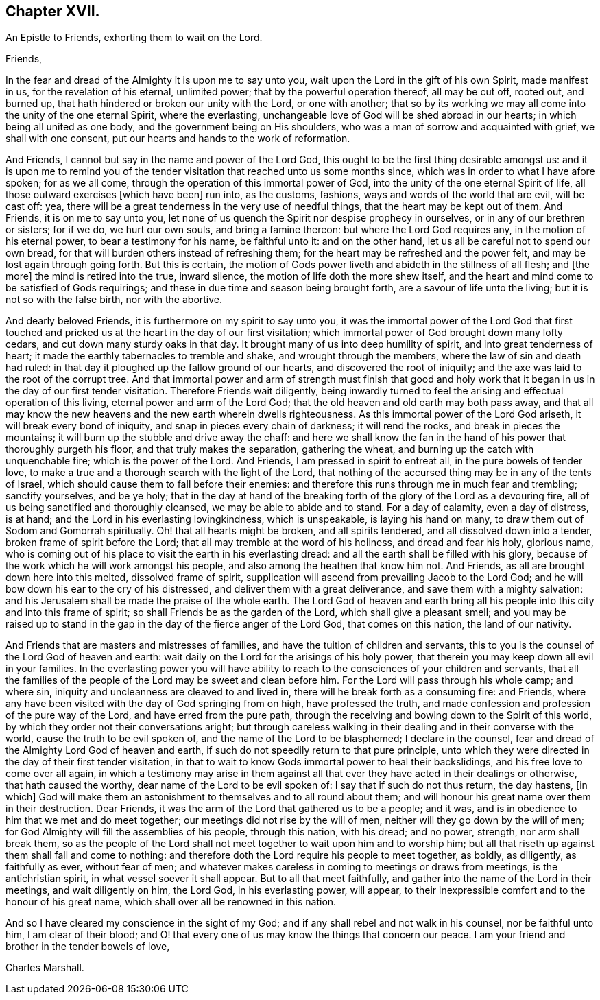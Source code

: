 == Chapter XVII.

An Epistle to Friends, exhorting them to wait on the Lord.

Friends,

In the fear and dread of the Almighty it is upon me to say unto you,
wait upon the Lord in the gift of his own Spirit, made manifest in us,
for the revelation of his eternal, unlimited power;
that by the powerful operation thereof, all may be cut off, rooted out, and burned up,
that hath hindered or broken our unity with the Lord, or one with another;
that so by its working we may all come into the unity of the one eternal Spirit,
where the everlasting, unchangeable love of God will be shed abroad in our hearts;
in which being all united as one body, and the government being on His shoulders,
who was a man of sorrow and acquainted with grief, we shall with one consent,
put our hearts and hands to the work of reformation.

And Friends, I cannot but say in the name and power of the Lord God,
this ought to be the first thing desirable amongst us:
and it is upon me to remind you of the tender visitation
that reached unto us some months since,
which was in order to what I have afore spoken; for as we all come,
through the operation of this immortal power of God,
into the unity of the one eternal Spirit of life,
all those outward exercises +++[+++which have been]
run into, as the customs, fashions, ways and words of the world that are evil,
will be cast off: yea,
there will be a great tenderness in the very use of needful things,
that the heart may be kept out of them.
And Friends, it is on me to say unto you,
let none of us quench the Spirit nor despise prophecy in ourselves,
or in any of our brethren or sisters; for if we do, we hurt our own souls,
and bring a famine thereon: but where the Lord God requires any,
in the motion of his eternal power, to bear a testimony for his name,
be faithful unto it: and on the other hand,
let us all be careful not to spend our own bread,
for that will burden others instead of refreshing them;
for the heart may be refreshed and the power felt,
and may be lost again through going forth.
But this is certain,
the motion of Gods power liveth and abideth in the stillness of all flesh; and +++[+++the more]
the mind is retired into the true, inward silence,
the motion of life doth the more shew itself,
and the heart and mind come to be satisfied of Gods requirings;
and these in due time and season being brought forth,
are a savour of life unto the living; but it is not so with the false birth,
nor with the abortive.

And dearly beloved Friends, it is furthermore on my spirit to say unto you,
it was the immortal power of the Lord God that first touched
and pricked us at the heart in the day of our first visitation;
which immortal power of God brought down many lofty cedars,
and cut down many sturdy oaks in that day.
It brought many of us into deep humility of spirit, and into great tenderness of heart;
it made the earthly tabernacles to tremble and shake, and wrought through the members,
where the law of sin and death had ruled:
in that day it ploughed up the fallow ground of our hearts,
and discovered the root of iniquity;
and the axe was laid to the root of the corrupt tree.
And that immortal power and arm of strength must finish that good and
holy work that it began in us in the day of our first tender visitation.
Therefore Friends wait diligently,
being inwardly turned to feel the arising and effectual operation of this living,
eternal power and arm of the Lord God;
that the old heaven and old earth may both pass away,
and that all may know the new heavens and the new earth wherein dwells righteousness.
As this immortal power of the Lord God ariseth, it will break every bond of iniquity,
and snap in pieces every chain of darkness; it will rend the rocks,
and break in pieces the mountains; it will burn up the stubble and drive away the chaff:
and here we shall know the fan in the hand of his
power that thoroughly purgeth his floor,
and that truly makes the separation, gathering the wheat,
and burning up the catch with unquenchable fire; which is the power of the Lord.
And Friends, I am pressed in spirit to entreat all, in the pure bowels of tender love,
to make a true and a thorough search with the light of the Lord,
that nothing of the accursed thing may be in any of the tents of Israel,
which should cause them to fall before their enemies:
and therefore this runs through me in much fear and trembling; sanctify yourselves,
and be ye holy;
that in the day at hand of the breaking forth of
the glory of the Lord as a devouring fire,
all of us being sanctified and thoroughly cleansed, we may be able to abide and to stand.
For a day of calamity, even a day of distress, is at hand;
and the Lord in his everlasting lovingkindness, which is unspeakable,
is laying his hand on many, to draw them out of Sodom and Gomorrah spiritually.
Oh! that all hearts might be broken, and all spirits tendered,
and all dissolved down into a tender, broken frame of spirit before the Lord;
that all may tremble at the word of his holiness, and dread and fear his holy,
glorious name,
who is coming out of his place to visit the earth in his everlasting dread:
and all the earth shall be filled with his glory,
because of the work which he will work amongst his people,
and also among the heathen that know him not.
And Friends, as all are brought down here into this melted, dissolved frame of spirit,
supplication will ascend from prevailing Jacob to the Lord God;
and he will bow down his ear to the cry of his distressed,
and deliver them with a great deliverance, and save them with a mighty salvation:
and his Jerusalem shall be made the praise of the whole earth.
The Lord God of heaven and earth bring all his people
into this city and into this frame of spirit;
so shall Friends be as the garden of the Lord, which shall give a pleasant smell;
and you may be raised up to stand in the gap in the
day of the fierce anger of the Lord God,
that comes on this nation, the land of our nativity.

And Friends that are masters and mistresses of families,
and have the tuition of children and servants,
this to you is the counsel of the Lord God of heaven and earth:
wait daily on the Lord for the arisings of his holy power,
that therein you may keep down all evil in your families.
In the everlasting power you will have ability to reach
to the consciences of your children and servants,
that all the families of the people of the Lord may be sweet and clean before him.
For the Lord will pass through his whole camp; and where sin,
iniquity and uncleanness are cleaved to and lived in,
there will he break forth as a consuming fire: and Friends,
where any have been visited with the day of God springing from on high,
have professed the truth, and made confession and profession of the pure way of the Lord,
and have erred from the pure path,
through the receiving and bowing down to the Spirit of this world,
by which they order not their conversations aright;
but through careless walking in their dealing and in their converse with the world,
cause the truth to be evil spoken of, and the name of the Lord to be blasphemed;
I declare in the counsel, fear and dread of the Almighty Lord God of heaven and earth,
if such do not speedily return to that pure principle,
unto which they were directed in the day of their first tender visitation,
in that to wait to know Gods immortal power to heal their backslidings,
and his free love to come over all again,
in which a testimony may arise in them against all that
ever they have acted in their dealings or otherwise,
that hath caused the worthy, dear name of the Lord to be evil spoken of:
I say that if such do not thus return, the day hastens, +++[+++in which]
God will make them an astonishment to themselves and to all round about them;
and will honour his great name over them in their destruction.
Dear Friends, it was the arm of the Lord that gathered us to be a people; and it was,
and is in obedience to him that we met and do meet together;
our meetings did not rise by the will of men,
neither will they go down by the will of men;
for God Almighty will fill the assemblies of his people, through this nation,
with his dread; and no power, strength, nor arm shall break them,
so as the people of the Lord shall not meet together to wait upon him and to worship him;
but all that riseth up against them shall fall and come to nothing:
and therefore doth the Lord require his people to meet together, as boldly,
as diligently, as faithfully as ever, without fear of men;
and whatever makes careless in coming to meetings or draws from meetings,
is the antichristian spirit, in what vessel soever it shall appear.
But to all that meet faithfully, and gather into the name of the Lord in their meetings,
and wait diligently on him, the Lord God, in his everlasting power, will appear,
to their inexpressible comfort and to the honour of his great name,
which shall over all be renowned in this nation.

And so I have cleared my conscience in the sight of my God;
and if any shall rebel and not walk in his counsel, nor be faithful unto him,
I am clear of their blood;
and O! that every one of us may know the things that concern our peace.
I am your friend and brother in the tender bowels of love,

Charles Marshall.
